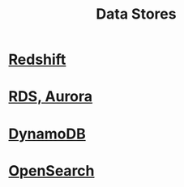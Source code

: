 :PROPERTIES:
:ID:       830362bc-6c3c-4f1e-9a5a-959859e78900
:END:
#+title: Data Stores

* [[id:7677027e-0c80-4e05-a195-3820aed29290][Redshift]]
* [[id:a0956455-ad25-4853-b37d-db9d0764c204][RDS, Aurora]]
* [[id:0ae13c77-39ab-4716-89d6-42436d279826][DynamoDB]]
* [[id:f50779a4-ffe0-4829-99dc-e3cbe495ebf1][OpenSearch]]
